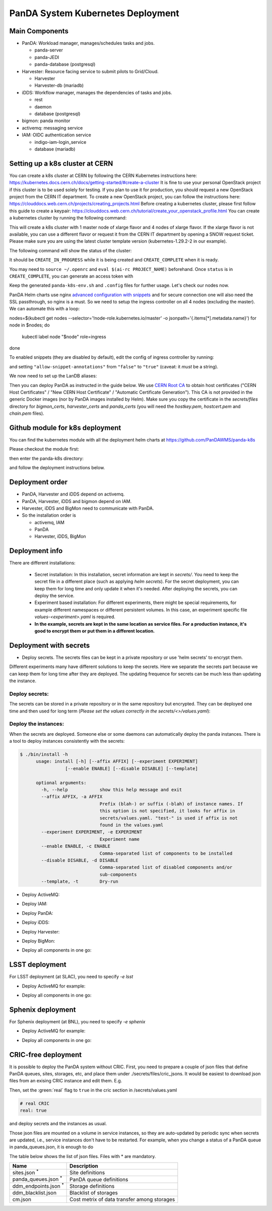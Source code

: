 PanDA System Kubernetes Deployment
===================================

Main Components
---------------
* PanDA: Workload manager, manages/schedules tasks and jobs.

  * panda-server
  * panda-JEDI
  * panda-database (postgresql)

* Harvester: Resource facing service to submit pilots to Grid/Cloud.

  * Harvester
  * Harvester-db (mariadb)

* iDDS: Workflow manager, manages the dependencies of tasks and jobs.

  * rest
  * daemon
  * database (postgresql)

* bigmon: panda monitor

* activemq: messaging service

* IAM: OIDC authentication service

  * indigo-iam-login_service
  * database (mariadb)

Setting up a k8s cluster at CERN
---------------
You can create a k8s cluster at CERN by following the CERN Kubernetes instructions here: https://kubernetes.docs.cern.ch/docs/getting-started/#create-a-cluster
It is fine to use your personal OpenStack project if this cluster is to be used solely for testing. If you plan to use it for production, you should request a new OpenStack project from the CERN IT department.
To create a new OpenStack project, you can follow the instructions here: https://clouddocs.web.cern.ch/projects/creating_projects.html
Before creating a kubernetes cluster, please first follow this guide to create a keypair: https://clouddocs.web.cern.ch/tutorial/create_your_openstack_profile.html
You can create a kubernetes cluster by running the following command:

.. prompt:: bash

  openstack coe cluster create PanDA-DOMA-k8s --keypair lxplus --cluster-template kubernetes-1.29.2-2 --node-count 4 --flavor m2.xlarge --master-flavor m2.xlarge --merge-labels --labels cern_enabled=true,ingress_controller=nginx,cinder_csi_enabled=True

This will create a k8s cluster with 1 master node of xlarge flavor and 4 nodes of xlarge flavor. If the xlarge flavor is not available, you can use a different flavor or request it from the CERN IT department by opening a SNOW request ticket. Please make sure you are using the latest cluster template version (kubernetes-1.29.2-2 in our example).

The following command will show the status of the cluster:

.. prompt:: bash

  openstack coe cluster list

It should be ``CREATE_IN_PROGRESS`` while it is being created and ``CREATE_COMPLETE`` when it is ready.

You may need to ``source ~/.openrc`` and ``eval $(ai-rc PROJECT_NAME)`` beforehand. Once ``status`` is in ``CREATE_COMPLETE``, you can generate an access
token with

.. prompt:: bash

   openstack coe cluster config PanDA-DOMA-k8s > panda-k8s-env.sh
   source panda-k8s-env.sh

Keep the generated ``panda-k8s-env.sh`` and ``.config`` files for further usage. Let's check our nodes now.


.. prompt:: bash

  kubectl get nodes
  NAME                                   STATUS   ROLES    AGE    VERSION
  panda-doma-k8s-xyz-master-0   Ready    master   137m   v1.29.2
  panda-doma-k8s-xyz-node-0     Ready    <none>   120m   v1.29.2
  panda-doma-k8s-xyz-node-1     Ready    <none>   120m   v1.29.2
  panda-doma-k8s-xyz-node-2     Ready    <none>   120m   v1.29.2
  panda-doma-k8s-xyz-node-3     Ready    <none>   119m   v1.29.2

PanDA Helm charts use nginx
`advanced configuration with snippets <https://docs.nginx.com/nginx-ingress-controller/configuration/ingress-resources/advanced-configuration-with-snippets/>`_
and for secure connection one will also need the SSL passthrough, so nginx is
a must. So we need to setup the ingress controller on all 4 nodes (excluding the master). We can automate this with a loop:

.. prompt:: bash

nodes=$(kubectl get nodes --selector='!node-role.kubernetes.io/master' -o jsonpath='{.items[*].metadata.name}')
for node in $nodes; do
  kubectl label node "$node" role=ingress
done


To enabled snippets (they are disabled by default), edit the config of ingress
controller by running:

.. prompt:: bash

  kubectl edit cm -n kube-system cern-magnum-ingress-nginx-controller

and setting ``"allow-snippet-annotations"`` from ``"false"`` to ``"true"`` (caveat: it *must* be a string).

We now need to set up the LanDB aliases:

.. prompt:: bash

  CLUSTER_NAME=panda-doma-k8s
  for N in 1 2 3 4 ; do
   openstack server set \
       --property landb-alias="$CLUSTER_NAME--load-$N-,$CLUSTER_NAME-harvester--load-$N-,$CLUSTER_NAME-panda--load-$N-,$CLUSTER_NAME-idds--load-$N-,$CLUSTER_NAME-bigmon--load-$N-,$CLUSTER_NAME-server--load-$N-" \
       $CLUSTER_NAME-$((N-1)) ; done

Then you can deploy PanDA as instructed in the guide below. We use `CERN Root CA <https://ca.cern.ch/ca/>`_ to obtain host certificates
("CERN Host Certificates" / "New CERN Host Certificate" / "Automatic Certificate Generation"). This CA is not provided in the generic Docker images (nor by PanDA images installed by Helm).
Make sure you copy the certificate in the `secrets/files` directory for `bigmon_certs`, `harvester_certs` and `panda_certs` (you will need the `hostkey.pem`, `hostcert.pem` and `chain.pem` files).

Github module for k8s deployment
---------------
You can find the kubernetes module with all the deployment helm charts at https://github.com/PanDAWMS/panda-k8s

Please checkout the module first:

.. prompt:: bash

  git clone https://github.com/PanDAWMS/panda-k8s.git

then enter the panda-k8s directory:

.. prompt:: bash

  cd panda-k8s

and follow the deployment instructions below.

Deployment order
-----------------
* PanDA, Harvester and iDDS depend on activemq.
* PanDA, Harvester, iDDS and bigmon depend on IAM.
* Harvester, iDDS and BigMon need to communicate with PanDA.
* So the installation order is

  * activemq, IAM
  * PanDA
  * Harvester, iDDS, BigMon

Deployment info
-----------------

There are different installations:

  * Secret installation: In this installation, secret information are kept in *secrets/*. You need to keep the secret file in a different place (such as applying *helm secrets*). For the secret deployment, you can keep them for long time and only update it when it's needed. After deploying the secrets, you can deploy the service.

  * Experiment based installation: For different experiments, there might be special requirements, for example different namespaces or different persistent volumes. In this case, an experiment specific file *values-<experiment>.yaml* is required.

  * **In the example, secrets are kept in the same location as service files. For a production instance, it's good to encrypt them or put them in a different location.**

Deployment with secrets
------------------------

* Deploy secrets. The secrets files can be kept in a private repository or use 'helm secrets' to encrypt them.
Different experiments many have different solutions to keep the secrets. Here we separate the secrets part because
we can keep them for long time after they are deployed. The updating frequence for secrets can be much less
than updating the instance.

Deploy secrets:
+++++++++++++++

The secrets can be stored in a private repository or in the same repository but encrypted. They can be deployed
one time and then used for long term (*Please set the values correctly in the secrets/<>/values.yaml*):

.. prompt:: bash

  helm install panda-secrets secrets/

Deploy the instances:
+++++++++++++++++++++

When the secrets are deployed. Someone else or some daemons can automatically deploy the panda instances.
There is a tool to deploy instances consistently with the secrets:

.. code-block:: bash

  $ ./bin/install -h
        usage: install [-h] [--affix AFFIX] [--experiment EXPERIMENT]
                   [--enable ENABLE] [--disable DISABLE] [--template]

        optional arguments:
          -h, --help            show this help message and exit
          --affix AFFIX, -a AFFIX
                                Prefix (blah-) or suffix (-blah) of instance names. If
                                this option is not specified, it looks for affix in
                                secrets/values.yaml. "test-" is used if affix is not
                                found in the values.yaml
          --experiment EXPERIMENT, -e EXPERIMENT
                                Experiment name
          --enable ENABLE, -c ENABLE
                                Comma-separated list of components to be installed
          --disable DISABLE, -d DISABLE
                                Comma-separated list of disabled components and/or
                                sub-components
          --template, -t        Dry-run

* Deploy ActiveMQ:

.. prompt:: bash

  ./bin/install -c msgsvc

* Deploy IAM:

.. prompt:: bash

  ./bin/install -c iam

* Deploy PanDA:

.. prompt:: bash

  ./bin/install -c panda

* Deploy iDDS:

.. prompt:: bash

  ./bin/install -c idds

* Deploy Harvester:

.. prompt:: bash

  ./bin/install -c harvester

* Deploy BigMon:

.. prompt:: bash

  ./bin/install -c bigmon

* Deploy all components in one go:

.. prompt:: bash

  ./bin/install

LSST deployment
-----------------

For LSST deployment (at SLAC), you need to specify `-e lsst`

* Deploy ActiveMQ for example:

.. prompt:: bash

  ./bin/install -c msgsvc -e lsst

* Deploy all components in one go:

.. prompt:: bash

  ./bin/install -e lsst


Sphenix deployment
------------------

For Sphenix deployment (at BNL), you need to specify `-e sphenix`

* Deploy ActiveMQ for example:

.. prompt:: bash

  ./bin/install -c msgsvc -e sphenix

* Deploy all components in one go:

.. prompt:: bash

  ./bin/install -e sphenix -d iam


CRIC-free deployment
----------------------

It is possible to deploy the PanDA system without CRIC. First, you need to prepare a couple of json files
that define PanDA queues, sites, storages, etc, and place them under ./secrets/files/cric_jsons.
It would be easiest to download json files from an exising CRIC instance and edit them. E.g.

.. prompt:: bash

  curl -s -k -o ./secrets/files/cric_jsons/sites.json "https://datalake-cric.cern.ch/api/atlas/site/query/?json"
  curl -s -k -o ./secrets/files/cric_jsons/panda_queues.json "https://datalake-cric.cern.ch/api/atlas/pandaqueue/query/?json"
  curl -s -k -o ./secrets/files/cric_jsons/ddm_endpoints.json "https://datalake-cric.cern.ch/api/atlas/ddmendpoint/query/?json"

Then, set the :green:`real` flag to ``true`` in the cric section in /secrets/values.yaml

.. code-block:: yaml

  # real CRIC
  real: true

and deploy secrets and the instances as usual.

.. prompt:: bash

  helm install panda-secrets secrets/
  ./bin/install -c ...

Those json files are mounted on a volume in service instances, so they are auto-updated
by periodic sync when secrets are updated, i.e., service instances don't have to be restarted.
For example, when you change a status of a PanDA queue in panda_queues.json, it is enough to do

.. prompt:: bash

  helm upgrade panda-secrets secrets/

The table below shows the list of json files. Files with \* are mandatory.

.. list-table::
   :header-rows: 1

   * - Name
     - Description
   * - sites.json :sup:`*`
     - Site definitions
   * - panda_queues.json :sup:`*`
     - PanDA queue definitions
   * - ddm_endpoints.json :sup:`*`
     - Storage definitions
   * - ddm_blacklist.json
     - Blacklist of storages
   * - cm.json
     - Cost metrix of data transfer among storages
